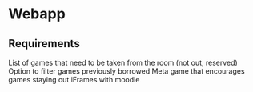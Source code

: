 * Webapp
** Requirements
   List of games that need to be taken from the room (not out, reserved)
   Option to filter games previously borrowed
   Meta game that encourages games staying out
   iFrames with moodle
